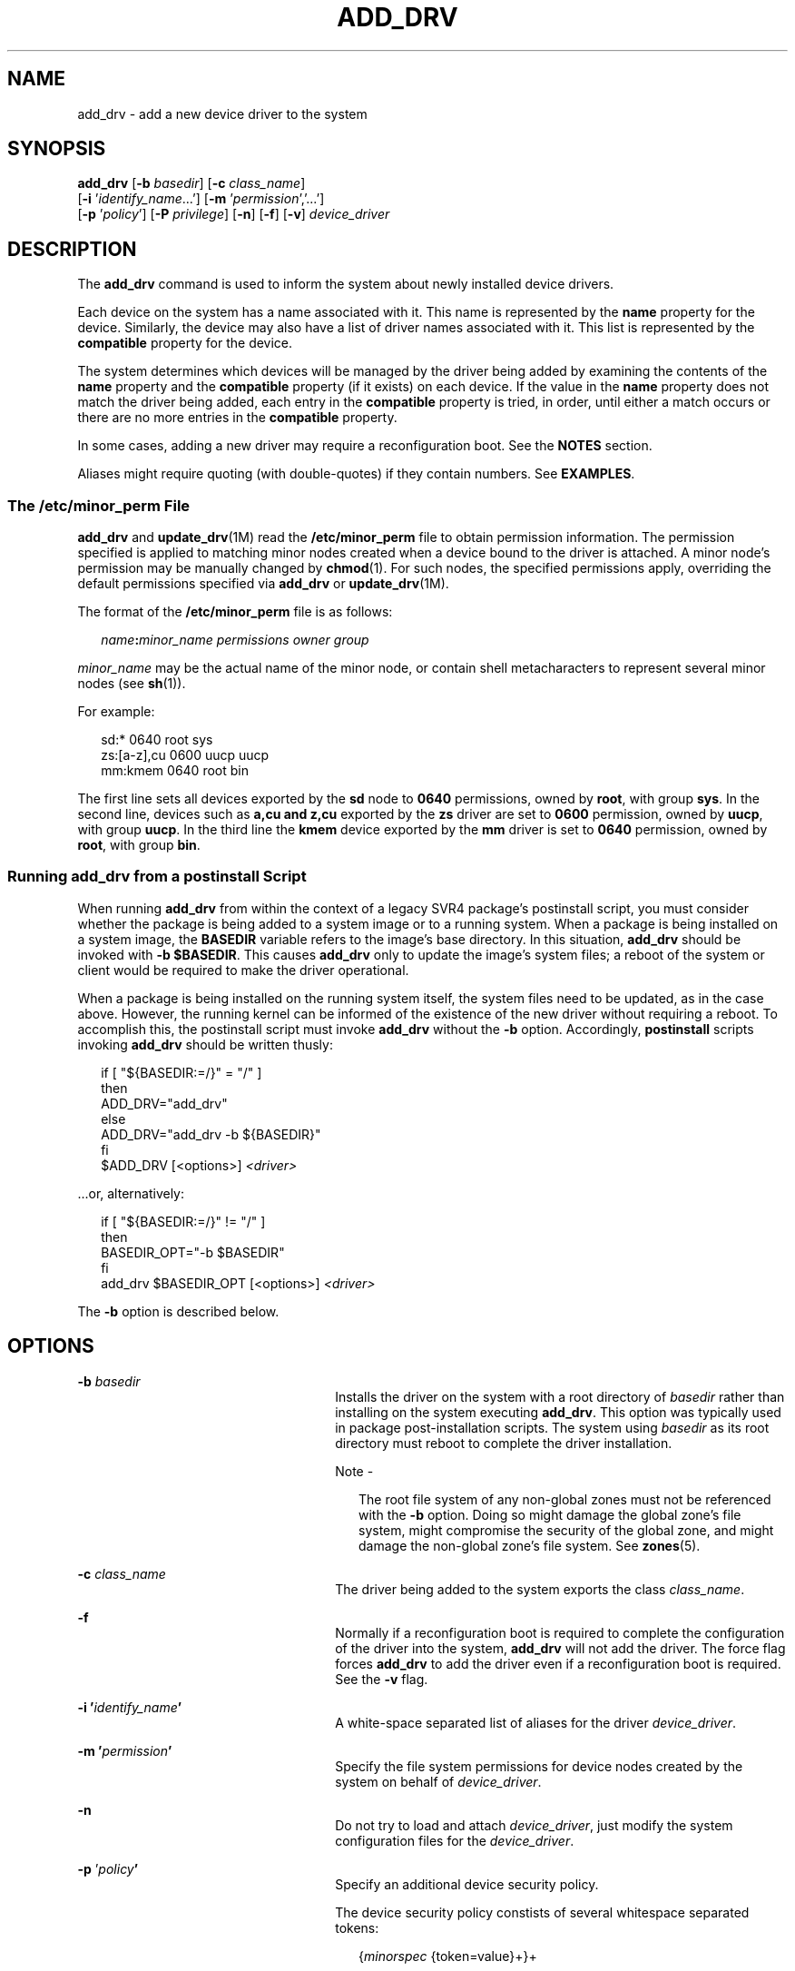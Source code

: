 '\" te
.\"  Copyright (c) 2005 Sun Microsystems, Inc. All Rights Reserved.
.\" The contents of this file are subject to the terms of the Common Development and Distribution License (the "License").  You may not use this file except in compliance with the License.
.\" You can obtain a copy of the license at usr/src/OPENSOLARIS.LICENSE or http://www.opensolaris.org/os/licensing.  See the License for the specific language governing permissions and limitations under the License.
.\" When distributing Covered Code, include this CDDL HEADER in each file and include the License file at usr/src/OPENSOLARIS.LICENSE.  If applicable, add the following below this CDDL HEADER, with the fields enclosed by brackets "[]" replaced with your own identifying information: Portions Copyright [yyyy] [name of copyright owner]
.TH ADD_DRV 8 "May 13, 2017"
.SH NAME
add_drv \- add a new device driver to the system
.SH SYNOPSIS
.LP
.nf
\fBadd_drv\fR [\fB-b\fR \fIbasedir\fR] [\fB-c\fR \fIclass_name\fR]
     [\fB-i\fR '\fIidentify_name\fR...'] [\fB-m\fR '\fIpermission\fR','...']
     [\fB-p\fR '\fIpolicy\fR'] [\fB-P\fR \fIprivilege\fR] [\fB-n\fR] [\fB-f\fR] [\fB-v\fR] \fIdevice_driver\fR
.fi

.SH DESCRIPTION
.LP
The \fBadd_drv\fR command is used to inform the system about newly installed
device drivers.
.sp
.LP
Each device on the system has a name associated with it. This name is
represented by the \fBname\fR property for the device. Similarly, the device
may also have a list of driver names associated with it. This list is
represented by the \fBcompatible\fR property for the device.
.sp
.LP
The system determines which devices will be managed by the driver being added
by examining the contents of the \fBname\fR property and the \fBcompatible\fR
property (if it exists) on each device. If the value in the \fBname\fR property
does not match the driver being added, each entry in the \fBcompatible\fR
property is tried, in order, until either a match occurs or there are no more
entries in the \fBcompatible\fR property.
.sp
.LP
In some cases, adding a new driver may require a reconfiguration boot. See the
\fBNOTES\fR section.
.sp
.LP
Aliases might require quoting (with double-quotes) if they contain numbers. See
\fBEXAMPLES\fR.
.SS "The \fB/etc/minor_perm\fR File"
.LP
\fBadd_drv\fR and \fBupdate_drv\fR(1M) read the \fB/etc/minor_perm\fR file to
obtain permission information. The permission specified is applied to matching
minor nodes created when a device bound to the driver is attached. A minor
node's permission may be manually changed by \fBchmod\fR(1). For such nodes,
the specified permissions apply, overriding the default permissions specified
via \fBadd_drv\fR or \fBupdate_drv\fR(1M).
.sp
.LP
The format of the \fB/etc/minor_perm\fR file is as follows:
.sp
.in +2
.nf
\fIname\fR\fB:\fR\fIminor_name permissions owner group\fR
.fi
.in -2
.sp

.sp
.LP
\fIminor_name\fR may be the actual name of the minor node, or contain shell
metacharacters to represent several minor nodes (see \fBsh\fR(1)).
.sp
.LP
For example:
.sp
.in +2
.nf
sd:* 0640 root sys
zs:[a-z],cu 0600 uucp uucp
mm:kmem 0640 root bin
.fi
.in -2
.sp

.sp
.LP
The first line sets all devices exported by the \fBsd\fR node to \fB0640\fR
permissions, owned by \fBroot\fR, with group \fBsys\fR. In the second line,
devices such as \fBa,cu\fR \fBand\fR \fBz,cu\fR exported by the \fBzs\fR driver
are set to \fB0600\fR permission, owned by \fBuucp\fR, with group \fBuucp\fR.
In the third line the \fBkmem\fR device exported by the \fBmm\fR driver is set
to \fB0640\fR permission, owned by \fBroot\fR, with group \fBbin\fR.
.SS "Running \fBadd_drv\fR from a \fBpostinstall\fR Script"
.LP
When running \fBadd_drv\fR from within the context of a legacy SVR4
package's postinstall
script, you must consider whether the package is being added to a system image
or to a running system. When a package is being installed on a system image,
the \fBBASEDIR\fR variable refers to the image's base directory. In this
situation, \fBadd_drv\fR should be invoked with \fB-b\fR \fB$BASEDIR\fR. This
causes \fBadd_drv\fR only to update the image's system files; a reboot of the
system or client would be required to make the driver operational.
.sp
.LP
When a package is being installed on the running system itself, the system
files need to be updated, as in the case above. However, the running kernel can
be informed of the existence of the new driver without requiring a reboot. To
accomplish this, the postinstall script must invoke \fBadd_drv\fR without the
\fB-b\fR option. Accordingly, \fBpostinstall\fR scripts invoking \fBadd_drv\fR
should be written thusly:
.sp
.in +2
.nf
if [ "${BASEDIR:=/}" = "/" ]
then
        ADD_DRV="add_drv"
else
        ADD_DRV="add_drv -b ${BASEDIR}"
fi
$ADD_DRV [<options>] \fI<driver>\fR
.fi
.in -2
.sp

.sp
.LP
\&...or, alternatively:
.sp
.in +2
.nf
if [ "${BASEDIR:=/}" != "/" ]
then
         BASEDIR_OPT="-b $BASEDIR"
fi
         add_drv $BASEDIR_OPT [<options>] \fI<driver>\fR
.fi
.in -2
.sp

.sp
.LP
The \fB-b\fR option is described below.
.SH OPTIONS
.ne 2
.na
\fB\fB-b\fR \fIbasedir\fR\fR
.ad
.RS 26n
Installs the driver on the system with a root directory of \fIbasedir\fR rather
than installing on the system executing \fBadd_drv\fR. This option was typically
used in package post-installation scripts. The system using
\fIbasedir\fR as its root directory must reboot to complete the driver
installation.
.LP
Note -
.sp
.RS 2
The root file system of any non-global zones must not be referenced with the
\fB-b\fR option. Doing so might damage the global zone's file system, might
compromise the security of the global zone, and might damage the non-global
zone's file system. See \fBzones\fR(5).
.RE
.RE

.sp
.ne 2
.na
\fB\fB-c\fR \fIclass_name\fR\fR
.ad
.RS 26n
The driver being added to the system exports the class \fIclass_name\fR.
.RE

.sp
.ne 2
.na
\fB\fB-f\fR\fR
.ad
.RS 26n
Normally if a reconfiguration boot is required to complete the configuration of
the driver into the system, \fBadd_drv\fR will not add the driver. The force
flag forces \fBadd_drv\fR to add the driver even if a reconfiguration boot is
required. See the \fB-v\fR flag.
.RE

.sp
.ne 2
.na
\fB\fB-i\fR \fB\&'\fR\fIidentify_name\fR\fB\&'\fR\fR
.ad
.RS 26n
A white-space separated list of aliases for the driver \fIdevice_driver\fR.
.RE

.sp
.ne 2
.na
\fB\fB-m\fR \fB\&'\fR\fIpermission\fR\fB\&'\fR\fR
.ad
.RS 26n
Specify the file system permissions for device nodes created by the system on
behalf of \fIdevice_driver\fR.
.RE

.sp
.ne 2
.na
\fB\fB-n\fR\fR
.ad
.RS 26n
Do not try to load and attach \fIdevice_driver\fR, just modify the system
configuration files for the \fIdevice_driver\fR.
.RE

.sp
.ne 2
.na
\fB\fB-p\fR '\fIpolicy\fR\fB\&'\fR\fR
.ad
.RS 26n
Specify an additional device security policy.
.sp
The device security policy constists of several whitespace separated tokens:
.sp
.in +2
.nf
{\fIminorspec\fR {token=value}+}+
.fi
.in -2
.sp

\fIminorspec\fR is a simple wildcard pattern for a minor device. A single
\fB*\fR matches all minor devices. Only one \fB*\fR is allowed in the pattern.
.sp
Patterns are matched in the following order:
.RS +4
.TP
.ie t \(bu
.el o
entries without a wildcard
.RE
.RS +4
.TP
.ie t \(bu
.el o
entries with wildcards, longest wildcard first
.RE
The following tokens are defined: \fBread_priv_set\fR and \fBwrite_priv_set\fR.
\fBread_priv_set\fR defines the privileges that need to be asserted in the
effective set of the calling process when opening a device for reading.
\fBwrite_priv_set\fR defines the privileges that need to be asserted in the
effective set of the calling process when opening a device for writing. See
\fBprivileges\fR(5).
.sp
A missing minor spec is interpreted as a \fB*\fR.
.RE

.sp
.ne 2
.na
\fB\fB-P\fR '\fIprivilege\fR\fB\&'\fR\fI\fR\fR
.ad
.RS 26n
Specify additional, comma separated, privileges used by the driver. You can
also use specific privileges in the device's policy.
.RE

.sp
.ne 2
.na
\fB\fB-v\fR\fR
.ad
.RS 26n
The verbose flag causes \fBadd_drv\fR to provide additional information
regarding the success or failure of a driver's configuration into the system.
See the \fBEXAMPLES\fR section.
.RE

.SH EXAMPLES
.LP
\fBExample 1 \fRAdding SUNW Example Driver to the System
.sp
.LP
The following example adds the \fBSUNW,example\fR driver to a 32-bit system,
with an alias name of \fBSUNW,alias\fR. It assumes the driver has already been
copied to \fB/usr/kernel/drv\fR.

.sp
.in +2
.nf
example# add_drv \fB-m\fR '* 0666 bin bin','a 0644 root sys' \e
      \fB-p\fR 'a write_priv_set=sys_config  * write_priv_set=none' \e
      \fB-i\fR 'SUNW,alias' SUNW,example
.fi
.in -2
.sp

.sp
.LP
Every minor node created by the system for the \fBSUNW,example\fR driver will
have the permission \fB0666\fR, and be owned by user \fBbin\fR in the group
\fBbin\fR, except for the minor device \fBa\fR, which will be owned by
\fBroot\fR, group \fBsys\fR, and have a permission of \fB0644\fR. The specified
device policy requires no additional privileges to open all minor nodes, except
minor device \fBa\fR, which requires the \fBsys_config\fR privilege when
opening the device for writing.

.LP
\fBExample 2 \fRAdding Driver to the Client \fB/export/root/sun1\fR
.sp
.LP
The following example adds the driver to the client \fB/export/root/sun1\fR.
The driver is installed and loaded when the client machine, \fBsun1\fR, is
rebooted. This second example produces the same result as the first, except the
changes are on the diskless client,  \fBsun1\fR, and the client must be
rebooted for the driver to be installed.

.sp
.in +2
.nf
example# add_drv \fB-m\fR '* 0666 bin bin','a 0644 root sys' \e
        \fB-i\fR 'SUNW,alias' -b /export/root/sun1 \e
	SUNW,example
.fi
.in -2
.sp

.sp
.LP
See the note in the description of the \fB-b\fR option, above, specifying the
caveat regarding the use of this option with the Solaris zones feature.

.LP
\fBExample 3 \fRAdding Driver for a Device Already Managed by an Existing
Driver
.sp
.LP
The following example illustrates the case where a new driver is added for a
device that is already managed by an existing driver. Consider a device that is
currently managed by the driver \fBdumb_framebuffer\fR. The \fBname\fR and
\fBcompatible\fR properties for this device are as follows:

.sp
.in +2
.nf
name="display"
compatible="whizzy_framebuffer", "dumb_framebuffer"
.fi
.in -2
.sp

.sp
.LP
If \fBadd_drv\fR is used to add the \fBwhizzy_framebuffer\fR driver, the
following will result.

.sp
.in +2
.nf
example# add_drv whizzy_framebuffer
Error: Could not install driver (whizzy_framebuffer)
Device managed by another driver.
.fi
.in -2
.sp

.sp
.LP
If the \fB-v\fR flag is specified, the following will result.

.sp
.in +2
.nf
example# add_drv -v whizzy_framebuffer
Error: Could not install driver (whizzy_framebuffer)
Device managed by another driver.
Driver installation failed because the following
entries in /devices would be affected:

        /devices/iommu@f,e0000000/sbus@f,e0001000/display[:*]
        (Device currently managed by driver "dumb_framebuffer")

The following entries in /dev would be affected:

        /dev/fbs/dumb_framebuffer0
.fi
.in -2
.sp

.sp
.LP
If the \fB-v\fR and \fB-f\fR flags are specified, the driver will be added
resulting in the following.

.sp
.in +2
.nf
example# add_drv -vf whizzy_framebuffer
A reconfiguration boot must be performed to complete the
installation of this driver.

The following entries in /devices will be affected:

        /devices/iommu@f,e0000000/sbus@f,e0001000/display[:*]
        (Device currently managed by driver "dumb_framebuffer"

The following entries in /dev will be affected:

        /dev/fbs/dumb_framebuffer0
.fi
.in -2
.sp

.sp
.LP
The above example is currently only relevant to devices exporting a generic
device name.

.LP
\fBExample 4 \fRUse of Double Quotes in Specifying Driver Alias
.sp
.LP
The following example shows the use of double quotes in specifying a driver
alias that contains numbers.

.sp
.in +2
.nf
example# add_drv -i '"pci10c5,25"' smc
.fi
.in -2
.sp

.SH EXIT STATUS
.LP
\fBadd_drv\fR returns \fB0\fR on success and \fB1\fR on failure.
.SH FILES
.ne 2
.na
\fB\fB/kernel/drv\fR\fR
.ad
.sp .6
.RS 4n
32-bit boot device drivers
.RE

.sp
.ne 2
.na
\fB\fB/kernel/drv/sparcv9\fR\fR
.ad
.sp .6
.RS 4n
64-bit SPARC boot device drivers
.RE

.sp
.ne 2
.na
\fB\fB/kernel/drv/amd64\fR\fR
.ad
.sp .6
.RS 4n
64-bit x86 boot device drivers
.RE

.sp
.ne 2
.na
\fB\fB/usr/kernel/drv\fR\fR
.ad
.sp .6
.RS 4n
other 32-bit drivers that could potentially be shared between platforms
.RE

.sp
.ne 2
.na
\fB\fB/usr/kernel/drv/sparcv9\fR\fR
.ad
.sp .6
.RS 4n
other 64-bit SPARC drivers that could potentially be shared between platforms
.RE

.sp
.ne 2
.na
\fB\fB/usr/kernel/drv/amd64\fR\fR
.ad
.sp .6
.RS 4n
other 64-bit x86 drivers that could potentially be shared between platforms
.RE

.sp
.ne 2
.na
\fB\fB/platform/`uname\fR \fB-i`/kernel/drv\fR\fR
.ad
.sp .6
.RS 4n
32-bit platform-dependent drivers
.RE

.sp
.ne 2
.na
\fB\fB/platform/`uname\fR \fB-i`/kernel/drv/sparcv9\fR\fR
.ad
.sp .6
.RS 4n
64-bit SPARC platform-dependent drivers
.RE

.sp
.ne 2
.na
\fB\fB/platform/`uname\fR \fB-i`/kernel/drv/amd64\fR\fR
.ad
.sp .6
.RS 4n
64-bit x86 platform-dependent drivers
.RE

.sp
.ne 2
.na
\fB\fB/etc/driver_aliases\fR\fR
.ad
.sp .6
.RS 4n
driver aliases file
.RE

.sp
.ne 2
.na
\fB\fB/etc/driver_classes\fR\fR
.ad
.sp .6
.RS 4n
driver classes file
.RE

.sp
.ne 2
.na
\fB\fB/etc/minor_perm\fR\fR
.ad
.sp .6
.RS 4n
minor node permissions
.RE

.sp
.ne 2
.na
\fB\fB/etc/name_to_major\fR\fR
.ad
.sp .6
.RS 4n
major number binding
.RE

.sp
.ne 2
.na
\fB\fB/etc/security/device_policy\fR\fR
.ad
.sp .6
.RS 4n
device policy
.RE

.sp
.ne 2
.na
\fB\fB/etc/security/extra_privs\fR\fR
.ad
.sp .6
.RS 4n
device privileges
.RE

.SH SEE ALSO
.LP
\fBboot\fR(1M), \fBchmod\fR(1), \fBdevfsadm\fR(1M), \fBkernel\fR(1M),
\fBmodinfo\fR(1M), \fBrem_drv\fR(1M), \fBupdate_drv\fR(1M),
\fBdriver.conf\fR(4), \fBsystem\fR(4), \fBattributes\fR(5),
\fBprivileges\fR(5), \fBdevfs\fR(7FS), \fBddi_create_minor_node\fR(9F)
.sp
.LP
\fI\fR
.SH NOTES
.LP
It is possible to add a driver for a device already being managed by a
different driver, where the driver being added appears in the device's
\fBcompatible\fR list before the current driver. In such cases, a
reconfiguration boot is required (see \fBboot\fR(1M) and \fBkernel\fR(1M)).
After the reconfiguration boot, device links in \fB/dev\fR and references to
these files may no longer be valid (see the \fB-v\fR flag). If a
reconfiguration boot would be required to complete the driver installation,
\fBadd_drv\fR will fail unless the \fB-f\fR option is specified. See
\fBExample\fR \fB3\fR in the \fBEXAMPLES\fR section.
.sp
.LP
With the introduction of the device policy several drivers have had their minor
permissions changed and a device policy instated. The typical network driver
should use the following device policy:
.sp
.in +2
.nf
add_drv -p 'read_priv_set=net_rawaccess\e
   write_priv_set=net_rawaccess' -m '* 666 root sys'\e
   mynet
.fi
.in -2
.sp

.sp
.LP
This document does not constitute an API. \fB/etc/minor_perm\fR,
\fB/etc/name_to_major\fR, \fB/etc/driver_classes\fR, and \fB/devices\fR may not
exist or may have different contents or interpretations in a future release.
The existence of this notice does not imply that any other documentation that
lacks this notice constitutes an API.
.sp
.LP
\fB/etc/minor_perm\fR can only be updated by \fBadd_drv\fR(1M),
\fBrem_drv\fR(1M) or \fBupdate_drv\fR(1M).
.sp
.LP
In the current version of \fBadd_drv\fR, the use of double quotes to specify an
alias is optional when used from the command line. However, when using
\fBadd_drv\fR from packaging scripts, you should continue to use double quotes
to specify an alias.
.SH BUGS
.LP
Previous versions of \fBadd_drv\fR accepted a pathname for \fIdevice_driver\fR.
This feature is no longer supported and results in failure.
